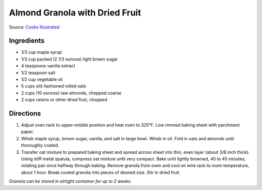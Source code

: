 Almond Granola with Dried Fruit
===============================

Source: `Cooks Illustrated <https://www.cooksillustrated.com/recipes/6977-almond-granola-with-dried-fruit>`__

Ingredients
-----------

-  1/3 cup maple syrup
-  1/3 cup packed (2 1/3 ounces) light brown sugar
-  4 teaspoons vanilla extract
-  1/2 teaspoon salt
-  1/2 cup vegetable oil
-  5 cups old-fashioned rolled oats
-  2 cups (10 ounces) raw almonds, chopped coarse
-  2 cups raisins or other dried fruit, chopped

Directions
----------

1. Adjust oven rack to upper-middle position and heat oven to 325°F.
   Line rimmed baking sheet with parchment paper.
2. Whisk maple syrup, brown sugar, vanilla, and salt in large bowl.
   Whisk in oil. Fold in oats and almonds until thoroughly coated.
3. Transfer oat mixture to prepared baking sheet and spread across sheet
   into thin, even layer (about 3/8 inch thick). Using stiff metal
   spatula, compress oat mixture until very compact. Bake until lightly
   browned, 40 to 45 minutes, rotating pan once halfway through baking.
   Remove granola from oven and cool on wire rack to room temperature,
   about 1 hour. Break cooled granola into pieces of desired size. Stir
   in dried fruit.

*Granola can be stored in airtight container for up to 2 weeks.*

